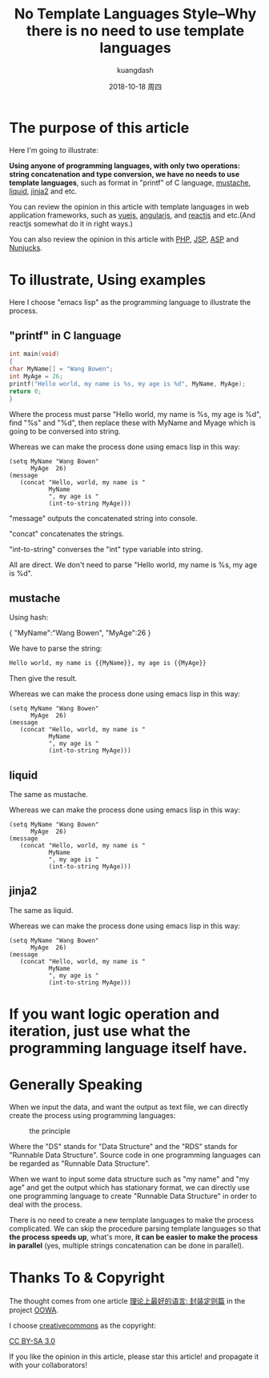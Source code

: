 #+STARTUP: content inlineimages

#+title: No Template Languages Style--Why there is no need to use template languages
#+author: kuangdash
#+email: kuangdash@126.com
#+date: 2018-10-18 周四

* The purpose of this article
Here I'm going to illustrate:

*Using anyone of programming languages, with only two operations: string concatenation and type conversion, we have no needs to use template languages*, such as format in "printf" of C language, [[https://mustache.github.io/][mustache]], [[https://shopify.github.io/liquid/][liquid]], [[http://jinja.pocoo.org/][jinja2]] and etc.

You can review the opinion in this article with template languages in web application frameworks, such as [[https://vuejs.org/][vuejs]], [[https://angular.io/][angularjs]], and [[https://reactjs.org/][reactjs]] and etc.(And reactjs somewhat do it in right ways.)

You can also review the opinion in this article with [[https://secure.php.net/][PHP]], [[https://www.oracle.com/technetwork/java/javaee/jsp/index.html][JSP]], [[https://www.asp.net][ASP]] and [[https://mozilla.github.io/nunjucks/api.html][Nunjucks]].

* To illustrate, Using examples
Here I choose "emacs lisp" as the programming language to illustrate the process.

** "printf" in C language
#+BEGIN_SRC C
int main(void)
{
char MyName[] = "Wang Bowen";
int MyAge = 26;
printf("Hello world, my name is %s, my age is %d", MyName, MyAge);
return 0;
}
#+END_SRC

Where the process must parse "Hello world, my name is %s, my age is %d", find "%s" and "%d", then replace these with MyName and Myage which is going to be conversed into string.

Whereas we can make the process done using emacs lisp in this way:

#+BEGIN_SRC elisp
  (setq MyName "Wang Bowen"
        MyAge  26)
  (message
     (concat "Hello, world, my name is "
             MyName
             ", my age is "
             (int-to-string MyAge)))
#+END_SRC
"message" outputs the concatenated string into console.

"concat" concatenates the strings.

"int-to-string" converses the "int" type variable into string.

All are direct. We don't need to parse "Hello world, my name is %s, my age is %d".

** mustache
Using hash:

{
 "MyName":"Wang Bowen",
 "MyAge":26
}

We have to parse the string:

#+BEGIN_SRC html
Hello world, my name is {{MyName}}, my age is {{MyAge}}
#+END_SRC

Then give the result.

Whereas we can make the process done using emacs lisp in this way:

#+BEGIN_SRC elisp
  (setq MyName "Wang Bowen"
        MyAge  26)
  (message
     (concat "Hello, world, my name is "
             MyName
             ", my age is "
             (int-to-string MyAge)))
#+END_SRC

** liquid
The same as mustache.

Whereas we can make the process done using emacs lisp in this way:

#+BEGIN_SRC elisp
  (setq MyName "Wang Bowen"
        MyAge  26)
  (message
     (concat "Hello, world, my name is "
             MyName
             ", my age is "
             (int-to-string MyAge)))
#+END_SRC

** jinja2
The same as liquid.

Whereas we can make the process done using emacs lisp in this way:

#+BEGIN_SRC elisp
  (setq MyName "Wang Bowen"
        MyAge  26)
  (message
     (concat "Hello, world, my name is "
             MyName
             ", my age is "
             (int-to-string MyAge)))
#+END_SRC

* If you want logic operation and iteration, just use what the programming language itself have.
* Generally Speaking
When we input the data, and want the output as text file, we can directly create the process using programming languages:

#+CAPTION: the principle
[[file:RDS.png]]

Where the "DS" stands for "Data Structure" and the "RDS" stands for "Runnable Data Structure". Source code in one programming languages can be regarded as "Runnable Data Structure".

When we want to input some data structure such as "my name" and "my age" and get the output which has stationary format, we can directly use one programming language to create "Runnable Data Structure" in order to deal with the process.

There is no need to create a new template languages to make the process complicated. We can skip the procedure parsing template languages so that *the process speeds up*, what's more, *it can be easier to make the process in parallel* (yes, multiple strings concatenation can be done in parallel).

* Thanks To & Copyright
The thought comes from one article [[https://zhuanlan.zhihu.com/p/35496877][理论上最好的语言: 封装定则篇]] in the project [[https://zhuanlan.zhihu.com/c_156166721][OOWA]].

I choose [[https://creativecommons.org/][creativecommons]] as the copyright:

[[https://creativecommons.org/licenses/by-sa/3.0/][CC BY-SA 3.0]]

If you like the opinion in this article, please star this article! and propagate it with your collaborators!


